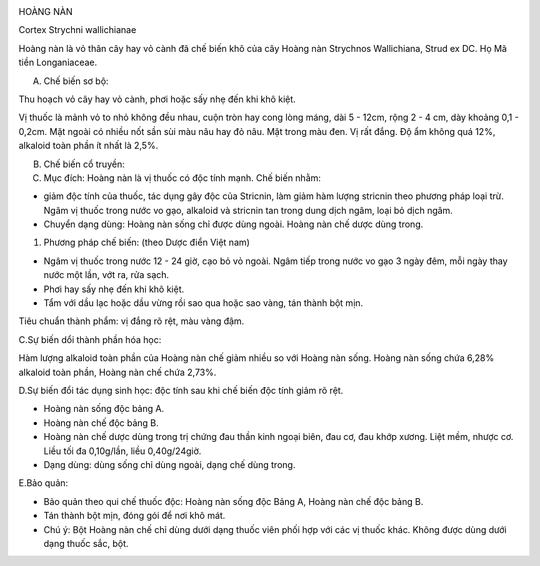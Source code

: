 |image0|

HOÀNG NÀN

Cortex Strychni wallichianae

Hoàng nàn là vỏ thân cây hay vỏ cành đã chế biến khô của cây Hoàng nàn
Strychnos Wallichiana, Strud ex DC. Họ Mã tiền Longaniaceae.

A. Chế biến sơ bộ:

Thu hoạch vỏ cây hay vỏ cành, phơi hoặc sấy nhẹ đến khi khô kiệt.

Vị thuốc là mảnh vỏ to nhỏ không đều nhau, cuộn tròn hay cong lòng máng,
dài 5 - 12cm, rộng 2 - 4 cm, dày khoảng 0,1 - 0,2cm. Mặt ngoài có nhiều
nốt sần sùi màu nâu hay đỏ nâu. Mặt trong màu đen. Vị rất đắng. Độ ẩm
không quá 12%, alkaloid toàn phần ít nhất là 2,5%.

B. Chế biến cổ truyền:

#. Mục đích: Hoàng nàn là vị thuốc có độc tính mạnh. Chế biến nhằm:

-  giảm độc tính của thuốc, tác dụng gây độc của Stricnin, làm giảm hàm
   lượng stricnin theo phương pháp loại trừ. Ngâm vị thuốc trong nước vo
   gạo, alkaloid và stricnin tan trong dung dịch ngâm, loại bỏ dịch
   ngâm.
-  Chuyển dạng dùng: Hoàng nàn sống chỉ được dùng ngoài. Hoàng nàn chế
   dược dùng trong.

#. Phương pháp chế biến: (theo Dược điển Việt nam)

-  Ngâm vị thuốc trong nước 12 - 24 giờ, cạo bỏ vỏ ngoài. Ngâm tiếp
   trong nước vo gạo 3 ngày đêm, mỗi ngày thay nước một lần, vớt ra, rửa
   sạch.
-  Phơi hay sấy nhẹ đến khi khô kiệt.
-  Tẩm với dầu lạc hoặc dầu vừng rồi sao qua hoặc sao vàng, tán thành
   bột mịn.

Tiêu chuẩn thành phẩm: vị đắng rõ rệt, màu vàng đậm.

C.Sự biến dổi thành phần hóa học:

Hàm lượng alkaloid toàn phần của Hoàng nàn chế giảm nhiều so với Hoàng
nàn sống. Hoàng nàn sống chứa 6,28% alkaloid toàn phần, Hoàng nàn chế
chứa 2,73%.

D.Sự biến đổi tác dụng sinh học: độc tính sau khi chế biến độc tính giảm
rõ rệt.

-  Hoàng nàn sống độc bảng A.
-  Hoàng nàn chế độc bảng B.
-  Hoàng nàn chế dược dùng trong trị chứng đau thần kinh ngoại biên, đau
   cơ, đau khớp xương. Liệt mềm, nhược cơ. Liều tối đa 0,10g/lần, liều
   0,40g/24giờ.
-  Dạng dùng: dùng sống chỉ dùng ngoài, dạng chế dùng trong.

E.Bảo quản:

-  Bảo quản theo qui chế thuốc độc: Hoàng nàn sống độc Bảng A, Hoàng nàn
   chế độc bảng B.
-  Tán thành bột mịn, đóng gói để nơi khô mát.
-  Chú ý: Bột Hoàng nàn chế chỉ dùng dưới dạng thuốc viên phối hợp với
   các vị thuốc khác. Không được dùng dưới dạng thuốc sắc, bột.

.. |image0| image:: HOANGNAN.JPG
   :width: 50px
   :height: 50px
   :target: HOANGNAN_.HTM
